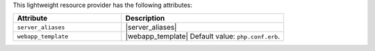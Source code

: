 .. The contents of this file are included in multiple topics.
.. This file should not be changed in a way that hinders its ability to appear in multiple documentation sets.

This lightweight resource provider has the following attributes:

.. list-table::
   :widths: 200 300
   :header-rows: 1

   * - Attribute
     - Description
   * - ``server_aliases``
     - |server_aliases|
   * - ``webapp_template``
     - |webapp_template| Default value: ``php.conf.erb``.

